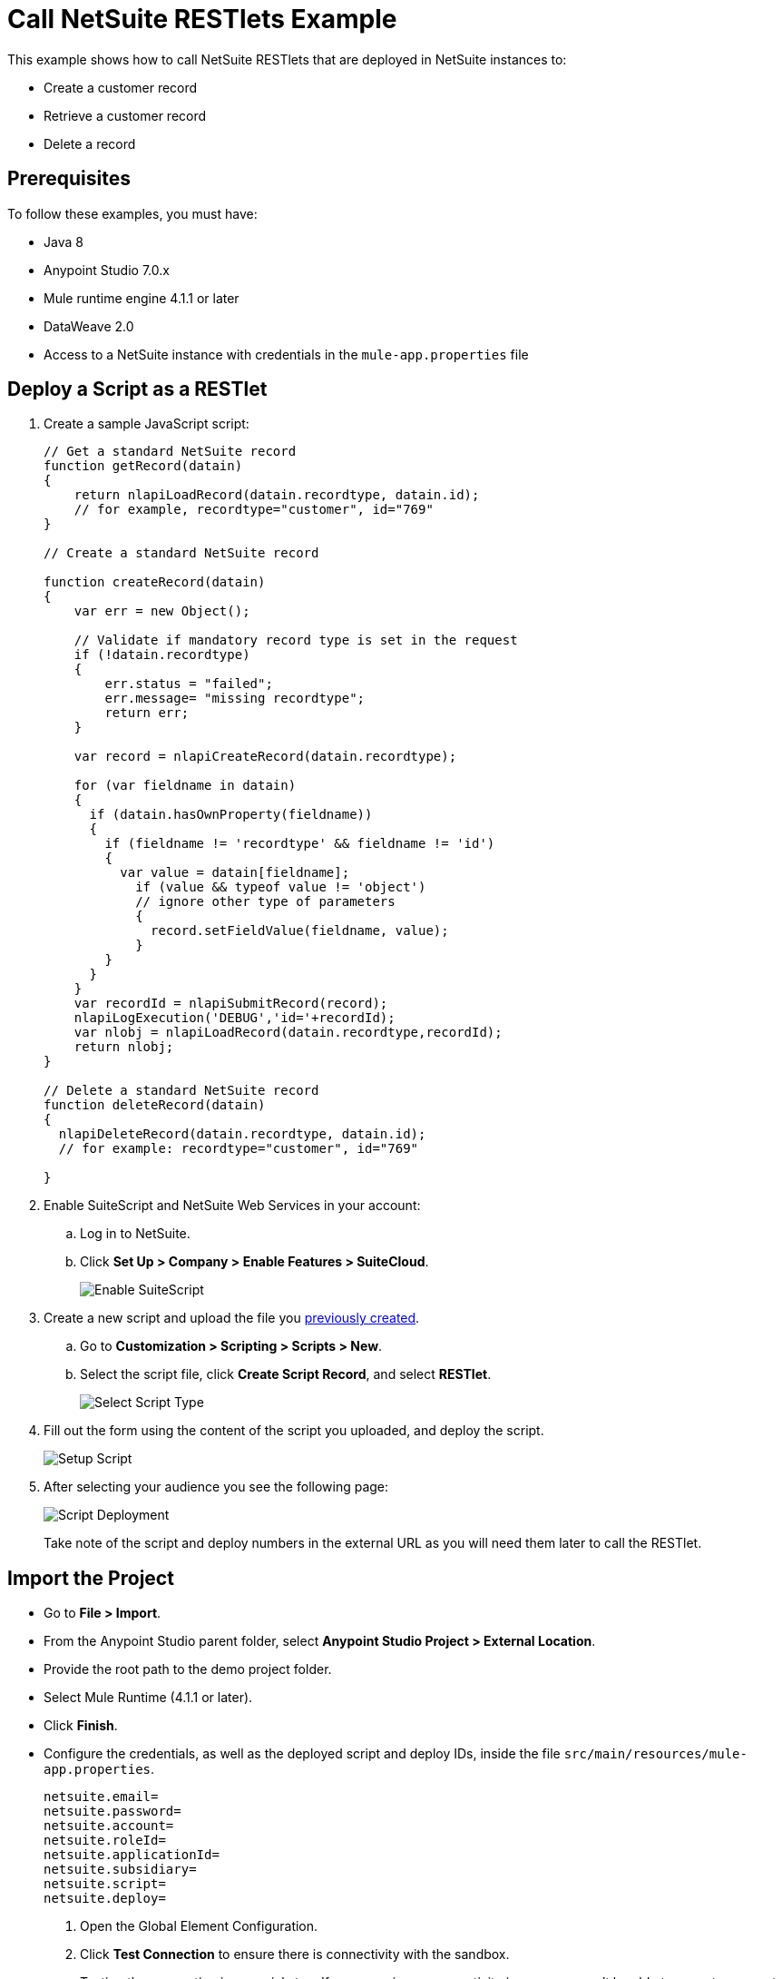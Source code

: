 = Call NetSuite RESTlets Example

This example shows how to call NetSuite RESTlets that are deployed in NetSuite instances to:

* Create a customer record
* Retrieve a customer record
* Delete a record

== Prerequisites

To follow these examples, you must have:

* Java 8
* Anypoint Studio 7.0.x
* Mule runtime engine 4.1.1 or later
* DataWeave 2.0
* Access to a NetSuite instance with credentials in the `mule-app.properties` file

[[deploy-a-script-as-restlet]]
== Deploy a Script as a RESTlet

. Create a sample JavaScript script:
+
[source,javascript,linenums]
----
// Get a standard NetSuite record
function getRecord(datain)
{
    return nlapiLoadRecord(datain.recordtype, datain.id);
    // for example, recordtype="customer", id="769"
}

// Create a standard NetSuite record

function createRecord(datain)
{
    var err = new Object();

    // Validate if mandatory record type is set in the request
    if (!datain.recordtype)
    {
        err.status = "failed";
        err.message= "missing recordtype";
        return err;
    }

    var record = nlapiCreateRecord(datain.recordtype);

    for (var fieldname in datain)
    {
      if (datain.hasOwnProperty(fieldname))
      {
        if (fieldname != 'recordtype' && fieldname != 'id')
        {
          var value = datain[fieldname];
            if (value && typeof value != 'object')
            // ignore other type of parameters
            {
              record.setFieldValue(fieldname, value);
            }
        }
      }
    }
    var recordId = nlapiSubmitRecord(record);
    nlapiLogExecution('DEBUG','id='+recordId);
    var nlobj = nlapiLoadRecord(datain.recordtype,recordId);
    return nlobj;
}

// Delete a standard NetSuite record
function deleteRecord(datain)
{
  nlapiDeleteRecord(datain.recordtype, datain.id);
  // for example: recordtype="customer", id="769"

}
----
+
. Enable SuiteScript and NetSuite Web Services in your account:
.. Log in to NetSuite.
.. Click *Set Up > Company > Enable Features > SuiteCloud*.
+
image::netsuite-enable-suitescript.png[Enable SuiteScript]
+
. Create a new script and upload the file you <<deploy-a-script-as-restlet,previously created>>.
.. Go to *Customization > Scripting > Scripts > New*.
.. Select the script file, click *Create Script Record*, and select *RESTlet*.
+
image::netsuite-script-type.png[Select Script Type]
+
. Fill out the form using the content of the script you uploaded, and deploy the script.
+
image::netsuite-setup-script.png[Setup Script]
+
. After selecting your audience you see the following page:
+
image::netsuite-script-deployment.png[Script Deployment]
+ 
Take note of the script and deploy numbers in the external URL as you will need them later to call the RESTlet.

== Import the Project

* Go to *File > Import*.
* From the Anypoint Studio parent folder, select *Anypoint Studio Project > External Location*.
* Provide the root path to the demo project folder.
* Select Mule Runtime (4.1.1 or later).
* Click *Finish*.
* Configure the credentials, as well as the deployed script and deploy IDs, inside the file `src/main/resources/mule-app.properties`.
+
[source,javascript,linenums]
----
netsuite.email=
netsuite.password=
netsuite.account=
netsuite.roleId=
netsuite.applicationId=
netsuite.subsidiary=
netsuite.script=
netsuite.deploy=
----
+
. Open the Global Element Configuration.
. Click *Test Connection* to ensure there is connectivity with the sandbox.
+
Testing the connection is a crucial step. If you experience connectivity issues, you won't be able to execute any part of this example, nor make use of DataSense.
+
. A successful message should appear:
+
image::netsuite-demo-connection-test.png[Test Connection]
+
. Open a browser and access the URL `+http://localhost:8081+`. +
You should see the application deployed:
+
image::netsuite-demo-main-page.png[Demo Index]

== About the Flows

. The `html-form` flow renders the HTML form with a `parseTemplate` component:
+
image::netsuite-html-form-flow.png[Flow HMTL Form]
+
. The `restletGet` flow calls the GET function of a RESTlet:
+
image::netsuite-restlet-get.png[Flow HMTL Form]
+
. The `restletPost` flow calls the POST function of a RESTlet:
+
image::netsuite-restlet-post.png[Flow Processor 1]
+
. The `restletDelete` flow calls the DELETE function of a RESTlet:
+
image::netsuite-restlet-delete.png[Flow Processor 1]

== See Also

* xref:connectors::introduction/introduction-to-anypoint-connectors.adoc[Introduction to Anypoint Connectors]
* xref:index.adoc[NetSuite connector]
* xref:netsuite-reference.adoc[NetSuite Connector 9.3 Reference]
* https://help.mulesoft.com[MuleSoft Help Center]
